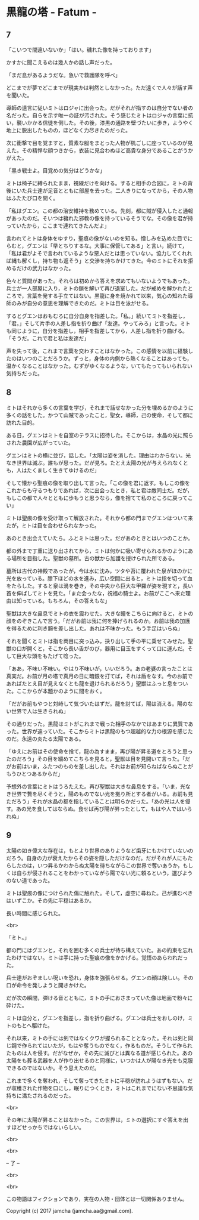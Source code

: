 #+OPTIONS: toc:nil
#+OPTIONS: \n:t

* 黒龍の塔 - Fatum -
** 7
   「こいつで間違いないか」「はい。穢れた像を持っております」

   かすかに聞こえるのは幾人かの話し声だった。

   「まだ息があるようだな。急いで救護隊を呼べ」

   どこまでが夢でどこまでが現実かは判然としなかった。ただ遠くで人々が話す声を聞いた。

   導師の遺言に従いミトはロジャに出会った。だがそれが指すのは自分でない者の名だった。自らを示す唯一の証が汚された。そう感じたミトはロジャの言葉に抗い，襲いかかる信徒を倒した。その後，漆黒の通路を壁づたいに歩き，ようやく地上に脱出したものの，ほどなく力尽きたのだった。

   次に衝撃で目を覚ますと，質素な服をまとった人物が机ごしに座っているのが見えた。その精悍な顔つきから，衣装に見合わぬほど高貴な身分であることがうかがえた。

   「黒き戦士よ。目覚めの気分はどうかな」

   ミトは椅子に縛られたまま，視線だけを向ける。すると相手の合図に，ミトの背後にいた兵士達が足音とともに部屋を去った。二人きりになってから，その人物はふたたび口を開く。

   「私はグエン。この都の治安維持を務めている。先刻，都に賊が侵入したと通報があったのだ。そいつは穢れた邪教の像を持っているそうでな。その像を君が持っていたから，ここまで連れてきたんだよ」

   言われてミトは身体をゆすり，聖痕の像がないのを知る。憎しみを込めた目でにらむと，グエンは「早とちりするな。大事に保管してある」と言い，続けて，「私は君がよそで言われているような悪人だとは思っていない。協力してくれれば縄も解くし，持ち物も返そう」と交渉を持ちかけてきた。今のミトにそれを拒めるだけの武力はなかった。

   色々と質問があった。それらは初めから答えを求めてもいないようでもあった。兵士が一人部屋に入り，ミトの鎖を解いて再び退室した。だが戒めを解かれたところで，言葉を発する手立てはない。黒龍に身を焼かれて以来，気心の知れた導師のみが自分の意思を理解できたのだ。ミトは目を泳がせる。

   するとグエンはおもむろに自分自身を指差した。「私。」続いてミトを指差し，「君。」そして片手の人差し指を折り曲げ「友達。やってみろ」と言った。ミトも同じように，自分を指差し，相手を指差してから，人差し指を折り曲げる。「そうだ。これで君と私は友達だ」

   声を失って後，これまで言葉を交わすことはなかった。この感情を以前に経験したのはいつのことだろうか。ずっと，身体の内側から熱くなることはあっても，温かくなることはなかった。むずがゆくなるような，いてもたってもいられない気持ちだった。

** 8
   ミトはそれから多くの言葉を学び，それまで話せなかった分を埋めるかのように多くの話をした。かつて山賊であったこと，聖女，導師，己の使命，そして都に訪れた目的。

   ある日，グエンはミトを自室のテラスに招待した。そこからは，水晶の光に照らされた農園が広がっていた。

   グエンはミトの横に並び，話した。「太陽は姿を消した。理由はわからない。光なき世界は滅ぶ。誰もが思った。だが見ろ。たとえ太陽の光が与えられなくとも，人はたくましく生きてゆけるのだ」

   そして懐から聖痕の像を取り出して言った。「この像を君に返す。もしこの像をこれからも守るつもりであれば，次に出会ったとき，私と君は敵同士だ。だが，もしこの都で人々とともに歩もうと思うなら，像を捨てて私のところに戻ってこい」

   ミトは聖痕の像を受け取って解放された。それから都の門までグエンはついて来たが，ミトは目を合わせられなかった。

   あのとき出会えていたら。ふとミトは思った。だがあのときとはいつのことか。

   都の外まで丁重に送り出されてから，ミトは何かに吸い寄せられるかのようにある場所を目指した。聖獣の墓所。古の獣から加護を授けられた所である。

   墓所は古代の神殿であったが，今は水に沈み，ツタや苔に覆われた泉がほのかに光を放っている。膝下ほどの水を進み，広い空間に出ると，ミトは指を切って血をたらした。すると泉は渦を巻き，その中央から巨大な甲羅が姿を現すと，長い首を伸ばしてミトを見た。「また会ったな，祝福の騎士よ。お前がここへ来た理由は知っている。もちろん，その答えもな」

   聖獣は大きな鼻息でミトの衣を震わせた。大きな瞳をこちらに向けると，ミトの顔をのぞきこんで言う。「だがお前は我に何を捧げられるのか。お前は我の加護を得るために利き腕を差し出した。あれは不味かった。もう手足はいらぬ」

   それを聞くとミトは指を両目に突っ込み，抉り出して手の平に乗せてみせた。聖獣の口が開くと，そこから長い舌がのび，器用に目玉をすくって口に運んだ。そして巨大な頭をもたげて唸った。

   「ああ，不味い不味い。やはり不味いが，いいだろう。あの老婆の言ったことは真実だ。お前が月の塔で真月の日に暗銀を打てば，それは盾をなす。今のお前であればたとえ目が見えなくとも龍を退けられるだろう」聖獣はふっと息をついた。ここからが本題かのように間をおく。

   「だがお前もやつと対峙して気づいたはずだ。龍を討てば，陽は消える。陽のない世界で人は生きられぬ」

   その通りだった。黒龍はミトがこれまで戦った相手のなかではあまりに異質であった。世界が違っていた。そこからミトは黒龍のもつ超越的な力の根源を感じたのだ。永遠の炎たる太陽である。

   「ゆえにお前はその使命を捨て，龍の為すまま，再び陽が昇る道をとろうと思ったのだろう」その目を細めてこちらを見ると，聖獣は目を見開いて言った。「だがお前はいま，ふたつのものを差し出した。それはお前が知らねばならぬことがもうひとつあるからだ」

   予想外の言葉にミトはうろたえた。再び聖獣は大きな鼻息をする。「いま，光なき世界で贅を尽くそうと，陽のものでない光を拠り所とする者がいる。お前も見ただろう」それが水晶の都を指していることは明らかだった。「あの光は人を侵す。あの光を食してはならぬ。食せば再び陽が昇ったとして，もはや人ではいられぬ」

** 9
   太陽の如き偉大な存在は，もとより世界のありようなど歯牙にもかけていないのだろう。自身の力が衰えたからその姿を隠しただけなのだ。だがそれが人にもたらしたのは，いつ昇るかわからぬ太陽を待ちながらこの世界で奪いあうか，もしくは自らが侵されることをわかっていながら陽でない光に頼るという，選びようのない道であった。

   ミトは聖痕の像につけられた傷に触れた。そして，虚空に尋ねた。己が進むべきはいずこか。その先に平穏はあるか。

   長い時間に感じられた。

   <br>

   「ミト。」

   都の門にはグエンと，それを囲む多くの兵士が待ち構えていた。あの約束を忘れたわけではない。ミトは手に持った聖痕の像をかかげる。覚悟のあらわれだった。

   兵士達がおぞましい呪いを恐れ，身体を強張らせる。グエンの顔は険しい。その口が命令を発しようと開きかけた。

   だが次の瞬間，弾ける音とともに，ミトの手におさまっていた像は地面で粉々に砕けた。

   ミトは自分と，グエンを指差し，指を折り曲げる。グエンは兵士をおしのけ，ミトのもとへ駆けた。

   それ以来，ミトの手には剣ではなくクワが握られることとなった。それは剣と同じ鋼で作られてはいたが，もはや奪うものでなく，作るものだ。そうして作られたものは人を侵す。だがなぜか，その先に滅びとは異なる道が感じられた。あの太陽をも葬る武器を人が作り出せるのと同様に，いつかは人が陽なき光をも克服できるのではないか。そう思えたのだ。

   これまで多くを奪われ，そして奪ってきたミトに平穏が訪れようはずもない。だが収穫された作物を口にし，眠りにつくとき，ミトはこれまでにない不思議な気持ちに満たされるのだった。

   <br>

   その年に太陽が昇ることはなかった。この世界は，ミトの選択にすぐ答えを出すほどせっかちではないらしい。

   <br>

   <br>

   -- 了 --

   <br>

   <br>

   この物語はフィクションであり，実在の人物・団体とは一切関係ありません。

   Copyright (c) 2017 jamcha (jamcha.aa@gmail.com).

   [[http://creativecommons.org/licenses/by-nc-sa/4.0/deed][file:http://i.creativecommons.org/l/by-nc-sa/4.0/88x31.png]]
